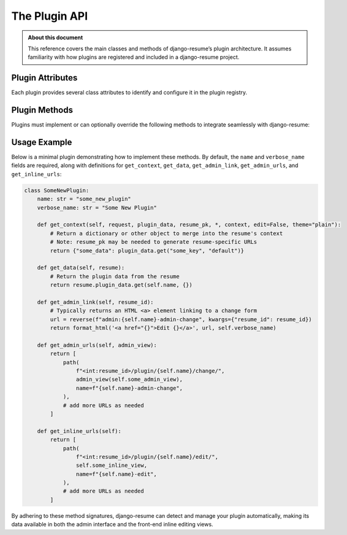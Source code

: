 ===============
The Plugin API
===============
.. module:: django_resume.plugins

.. admonition:: About this document

   This reference covers the main classes and methods of django-resume’s plugin
   architecture. It assumes familiarity with how plugins are registered and
   included in a django-resume project.

Plugin Attributes
================

Each plugin provides several class attributes to identify and configure it in
the plugin registry.

.. attribute:: name

   A string used to identify the plugin in the plugin registry. This must be
   unique among all installed plugins.

.. attribute:: verbose_name

   A human-readable name for the plugin. Used in the Django admin interface and
   other user-facing areas.

Plugin Methods
==============

Plugins must implement or can optionally override the following methods to
integrate seamlessly with django-resume:

.. method:: get_context(request, plugin_data, resume_pk, *, context, edit=False, theme="plain")

   Returns the object (often a dictionary) to be stored in the template context
   under this plugin’s key. Typical usage is to take the plugin’s data (e.g.,
   from the database or a form) and prepare it for display.

   .. note::

      The ``resume_pk`` parameter must be passed because it might be needed to
      generate edit URLs or other links that are unique to the current resume.
      Often, ``resume_pk`` is **not** included in ``plugin_data``, so it’s important
      to have it as a separate parameter.

   :param request: The current ``HttpRequest`` instance.
   :param plugin_data: A ``dict`` containing the plugin’s data (if any).
   :param resume_pk: The primary key of the parent ``Resume`` object.
   :param context: The existing template context for the resume.
   :param edit: A boolean indicating whether the resume is in edit mode.
   :param theme: The string name of the current resume theme, e.g. ``"plain"``.
   :return: An object (commonly a dictionary) that is merged into the overall
            resume’s context.

.. method:: get_data(resume)

   Returns the plugin’s data for the given resume. This typically returns
   a dictionary that can be rendered or manipulated by the plugin’s forms.

   :param resume: A ``Resume`` instance.
   :return: A ``dict`` containing the plugin’s data for the specified resume.

.. method:: get_admin_link(resume_id)

   Returns a string of HTML linking to the plugin’s admin change view, typically
   used in Django admin to allow quick editing of plugin data.

   :param resume_id: The primary key of the ``Resume`` object.
   :return: A string containing HTML markup for a link.

.. method:: get_admin_urls(admin_view)

   Returns the URL patterns required for the plugin’s admin interface. Typically,
   this is a list of Django :func:`~django.urls.path` entries for editing or
   viewing plugin-specific data in the admin.

   :param admin_view: A callable usually wrapped with Django’s admin decorators.
   :return: A list (or ``list-like``) of URLs (patterns) used by the plugin’s
            admin functionality.

.. method:: get_inline_urls()

   Returns URL patterns used to manage the plugin’s data “inline,” outside of
   the full Django admin. This is especially useful for front-end editing
   (inline editing) or simpler UIs.

   :return: A list (or ``list-like``) of URLs (patterns) for inline editing.

Usage Example
=============

Below is a minimal plugin demonstrating how to implement these methods. By default,
the ``name`` and ``verbose_name`` fields are required, along with definitions for
``get_context``, ``get_data``, ``get_admin_link``, ``get_admin_urls``, and
``get_inline_urls``:

.. code-block:: python

   class SomeNewPlugin:
       name: str = "some_new_plugin"
       verbose_name: str = "Some New Plugin"

       def get_context(self, request, plugin_data, resume_pk, *, context, edit=False, theme="plain"):
           # Return a dictionary or other object to merge into the resume's context
           # Note: resume_pk may be needed to generate resume-specific URLs
           return {"some_data": plugin_data.get("some_key", "default")}

       def get_data(self, resume):
           # Return the plugin data from the resume
           return resume.plugin_data.get(self.name, {})

       def get_admin_link(self, resume_id):
           # Typically returns an HTML <a> element linking to a change form
           url = reverse(f"admin:{self.name}-admin-change", kwargs={"resume_id": resume_id})
           return format_html('<a href="{}">Edit {}</a>', url, self.verbose_name)

       def get_admin_urls(self, admin_view):
           return [
               path(
                   f"<int:resume_id>/plugin/{self.name}/change/",
                   admin_view(self.some_admin_view),
                   name=f"{self.name}-admin-change",
               ),
               # add more URLs as needed
           ]

       def get_inline_urls(self):
           return [
               path(
                   f"<int:resume_id>/plugin/{self.name}/edit/",
                   self.some_inline_view,
                   name=f"{self.name}-edit",
               ),
               # add more URLs as needed
           ]

By adhering to these method signatures, django-resume can detect and manage your
plugin automatically, making its data available in both the admin interface and
the front-end inline editing views.